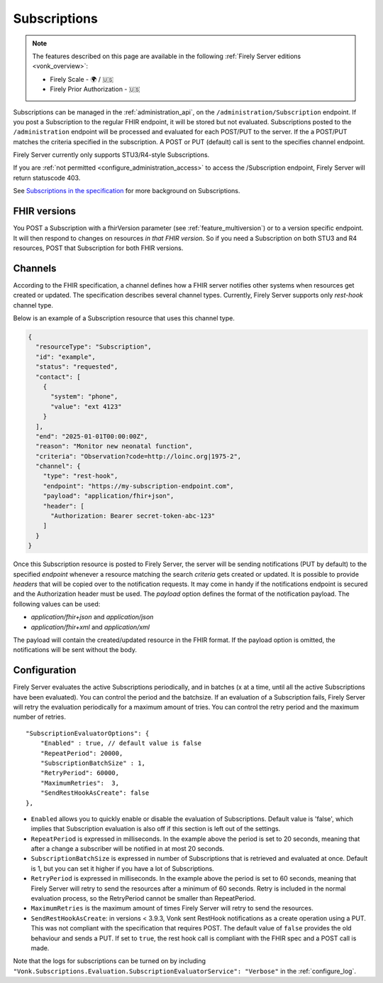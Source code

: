 .. _feature_subscription:

Subscriptions
=============

.. note::

  The features described on this page are available in the following :ref:`Firely Server editions <vonk_overview>`:

  * Firely Scale - 🌍 / 🇺🇸
  * Firely Prior Authorization - 🇺🇸

Subscriptions can be managed in the :ref:`administration_api`, on the ``/administration/Subscription`` endpoint. If you post a Subscription
to the regular FHIR endpoint, it will be stored but not evaluated. Subscriptions posted to the
``/administration`` endpoint will be processed and evaluated for each POST/PUT to the server.
If the a POST/PUT matches the criteria specified in the subscription. A POST or PUT (default) call is sent to the specifies channel endpoint.

Firely Server currently only supports STU3/R4-style Subscriptions.

If you are :ref:`not permitted <configure_administration_access>` to access the /Subscription endpoint, Firely Server will return statuscode 403.

See `Subscriptions in the specification <http://www.hl7.org/fhir/stu3/subscription.html>`_ for more background on Subscriptions.

FHIR versions
-------------

You POST a Subscription with a fhirVersion parameter (see :ref:`feature_multiversion`) or to a version specific endpoint. It will then respond to changes on resources *in that FHIR version*.
So if you need a Subscription on both STU3 and R4 resources, POST that Subscription for both FHIR versions.

Channels
--------

According to the FHIR specification, a channel defines how a FHIR server notifies other systems when resources get created or updated. The specification describes several channel types. Currently, Firely Server supports only *rest-hook* channel type.

Below is an example of a Subscription resource that uses this channel type.

.. code-block:: json

  {
    "resourceType": "Subscription",
    "id": "example",
    "status": "requested",
    "contact": [
      {
        "system": "phone",
        "value": "ext 4123"
      }
    ],
    "end": "2025-01-01T00:00:00Z",
    "reason": "Monitor new neonatal function",
    "criteria": "Observation?code=http://loinc.org|1975-2",
    "channel": {
      "type": "rest-hook",
      "endpoint": "https://my-subscription-endpoint.com",
      "payload": "application/fhir+json",
      "header": [
        "Authorization: Bearer secret-token-abc-123"
      ]
    }
  }

Once this Subscription resource is posted to Firely Server, the server will be sending notifications (PUT by default) to the specified *endpoint* whenever a resource matching the search *criteria* gets created or updated. It is possible to provide *headers* that will be copied over to the notification requests. It may come in handy if the notifications endpoint is secured and the Authorization header must be used. The *payload* option defines the format of the notification payload. The following values can be used:

- *application/fhir+json* and *application/json*
- *application/fhir+xml* and *application/xml*

The payload will contain the created/updated resource in the FHIR format. If the payload option is omitted, the notifications will be sent without the body.

.. _subscription_configure:

Configuration
-------------
Firely Server evaluates the active Subscriptions periodically, and in batches (x at a time, until all the active Subscriptions have been evaluated).
You can control the period and the batchsize. If an evaluation of a Subscription fails, Firely Server will retry the evaluation periodically for a maximum amount of tries. You can control the retry period and the maximum number of retries.

::

    "SubscriptionEvaluatorOptions": {
        "Enabled" : true, // default value is false
        "RepeatPeriod": 20000,
        "SubscriptionBatchSize" : 1,
        "RetryPeriod": 60000,
        "MaximumRetries":  3,
        "SendRestHookAsCreate": false
    },

* ``Enabled`` allows you to quickly enable or disable the evaluation of Subscriptions. Default value is 'false', which implies that Subscription evaluation is also off if this section is left out of the settings.
* ``RepeatPeriod`` is expressed in milliseconds. In the example above the period is set to 20 seconds, meaning that after a change a subscriber will be notified in at most 20 seconds.
* ``SubscriptionBatchSize`` is expressed in number of Subscriptions that is retrieved and evaluated at once. Default is 1, but you can set it higher if you have a lot of Subscriptions.
* ``RetryPeriod`` is expressed in milliseconds. In the example above the period is set to 60 seconds, meaning that Firely Server will retry to send the resources after a minimum of 60 seconds. Retry is included in the normal evaluation process, so the RetryPeriod cannot be smaller than RepeatPeriod.
* ``MaximumRetries`` is the maximum amount of times Firely Server will retry to send the resources.
* ``SendRestHookAsCreate``: in versions < 3.9.3, Vonk sent RestHook notifications as a create operation using a PUT. This was not compliant with the specification that requires POST. The default value of ``false`` provides the old behaviour and sends a PUT. If set to ``true``, the rest hook call is compliant with the FHIR spec and a POST call is made. 

Note that the logs for subscriptions can be turned on by including ``"Vonk.Subscriptions.Evaluation.SubscriptionEvaluatorService": "Verbose"`` in the :ref:`configure_log`. 
